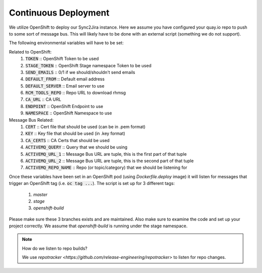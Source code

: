 Continuous Deployment
======================
We utilize OpenShift to deploy our Sync2Jira instance. Here we assume you have configured your quay.io repo to push to some sort of message bus. This will likely have to be done with an external script (something we do not support).

The following environmental variables will have to be set:

Related to OpenShift:
    1. :code:`TOKEN` :: OpenShift Token to be used
    2. :code:`STAGE_TOKEN` :: OpenShift Stage namespace Token to be used
    3. :code:`SEND_EMAILS` :: 0/1 if we should/shouldn't send emails
    4. :code:`DEFAULT_FROM` :: Default email address
    5. :code:`DEFAULT_SERVER` :: Email server to use
    6. :code:`RCM_TOOLS_REPO` :: Repo URL to download rhmsg
    7. :code:`CA_URL` :: CA URL
    8. :code:`ENDPOINT` :: OpenShift Endpoint to use
    9. :code:`NAMESPACE` :: OpenShift Namespace to use
Message Bus Related:
    1. :code:`CERT` :: Cert file that should be used (can be in .pem format)
    2. :code:`KEY` :: Key file that should be used (in .key format)
    3. :code:`CA_CERTS` :: CA Certs that should be used
    4. :code:`ACTIVEMQ_QUERY` :: Query that we should be using
    5. :code:`ACTIVEMQ_URL_1` :: Message Bus URL are tuple, this is the first part of that tuple
    6. :code:`ACTIVEMQ_URL_2` :: Message Bus URL are tuple, this is the second part of that tuple
    7. :code:`ACTIVEMQ_REPO_NAME` :: Repo (or topic/category) that we should be listening for

Once these variables have been set in an OpenShift pod (using `Dockerfile.deploy` image) it will listen for messages that trigger an OpenShift tag (i.e. :code:`oc tag ...`).
The script is set up for 3 different tags:
    1. `master`
    2. `stage`
    3. `openshift-build`

Please make sure these 3 branches exists and are maintained. Also make sure to examine the code and set up your project correctly. We assume that `openshift-build` is running under the stage namespace.

.. note:: How do we listen to repo builds?

    We use `repotracker <https://github.com/release-engineering/repotracker>` to listen for repo changes.